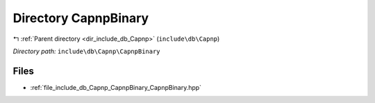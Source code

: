 .. _dir_include_db_Capnp_CapnpBinary:


Directory CapnpBinary
=====================


|exhale_lsh| :ref:`Parent directory <dir_include_db_Capnp>` (``include\db\Capnp``)

.. |exhale_lsh| unicode:: U+021B0 .. UPWARDS ARROW WITH TIP LEFTWARDS


*Directory path:* ``include\db\Capnp\CapnpBinary``


Files
-----

- :ref:`file_include_db_Capnp_CapnpBinary_CapnpBinary.hpp`


